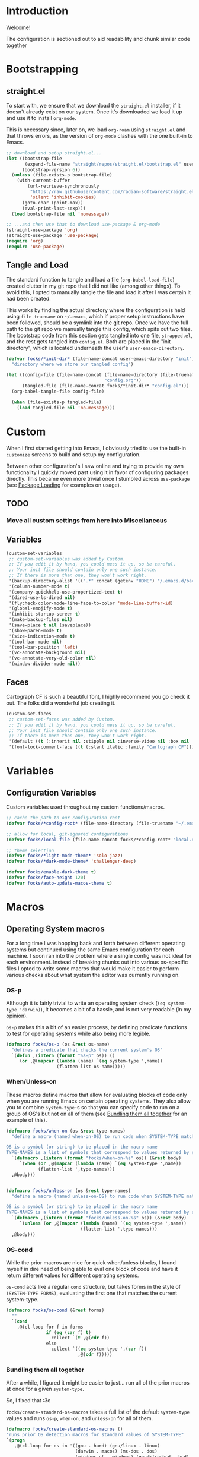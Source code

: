 #+PROPERTY: header-args:emacs-lisp :tangle (file-name-concat user-emacs-directory "init" "config.el")

* Introduction

Welcome!

The configuration is sectioned out to aid readability and chunk similar code together


* Bootstrapping
:PROPERTIES:
:header-args:emacs-lisp: :tangle (file-name-concat user-emacs-directory "init" "strapped.el")
:END:

** straight.el

To start with, we ensure that we download the =straight.el= installer, if it doesn't already exist on our system.
Once it's downloaded we load it up and use it to install =org-mode=.

This is necessary since, later on, we load =org-roam= using =straight.el= and that throws errors, as the version of =org-mode= clashes with the one built-in to Emacs.

#+begin_src emacs-lisp
  ;; download and setup straight.el...
  (let ((bootstrap-file
         (expand-file-name "straight/repos/straight.el/bootstrap.el" user-emacs-directory))
        (bootstrap-version 6))
    (unless (file-exists-p bootstrap-file)
      (with-current-buffer
          (url-retrieve-synchronously
           "https://raw.githubusercontent.com/radian-software/straight.el/develop/install.el"
           'silent 'inhibit-cookies)
        (goto-char (point-max))
        (eval-print-last-sexp)))
    (load bootstrap-file nil 'nomessage))

  ;; ...and then use that to download use-package & org-mode
  (straight-use-package 'org)
  (straight-use-package 'use-package)
  (require 'org)
  (require 'use-package)
#+end_src

** Tangle and Load

The standard function to tangle and load a file (=org-babel-load-file=) created clutter in my git repo that I did not like (among other things).
To avoid this, I opted to manually tangle the file and load it after I was certain it had been created.

This works by finding the actual directory where the configuration is held using =file-truename= on =~/.emacs=, which if proper setup instructions have been followed, should be a symlink into the git repo.
Once we have the full path to the git repo we manually tangle this config, which spits out two files.
The bootstrap code from this section gets tangled into one file, =strapped.el=, and the rest gets tangled into =config.el=.
Both are placed in the "init directory", which is located underneath the user's =user-emacs-directory=.

#+begin_src emacs-lisp
  (defvar focks/*init-dir* (file-name-concat user-emacs-directory "init")
    "directory where we store our tangled config")
  
  (let ((config-file (file-name-concat (file-name-directory (file-truename "~/.emacs"))
                                       "config.org"))
        (tangled-file (file-name-concat focks/*init-dir* "config.el")))
    (org-babel-tangle-file config-file)
    
    (when (file-exists-p tangled-file)
      (load tangled-file nil 'no-message)))
#+end_src 


* Custom

When I first started getting into Emacs, I obviously tried to use the built-in =customize= screens to build and setup my configuration.

Between other configuration's I saw online and trying to provide my own functionality I quickly moved past using it in favor of configuring packages directly. This became even more trivial once I stumbled across =use-package= (see [[#package-loading][Package Loading]] for examples on usage).

** TODO
*** Move all custom settings from here into [[#Miscellaneous][Miscellaneous]]

** Variables

#+begin_src emacs-lisp
  (custom-set-variables
   ;; custom-set-variables was added by Custom.
   ;; If you edit it by hand, you could mess it up, so be careful.
   ;; Your init file should contain only one such instance.
   ;; If there is more than one, they won't work right.
   '(backup-directory-alist '((".*" concat (getenv "HOME") "/.emacs.d/backups")))
   '(column-number-mode t)
   '(company-quickhelp-use-propertized-text t)
   '(dired-use-ls-dired nil)
   '(flycheck-color-mode-line-face-to-color 'mode-line-buffer-id)
   '(global-emojify-mode t)
   '(inhibit-startup-screen t)
   '(make-backup-files nil)
   '(save-place t nil (saveplace))
   '(show-paren-mode t)
   '(size-indication-mode t)
   '(tool-bar-mode nil)
   '(tool-bar-position 'left)
   '(vc-annotate-background nil)
   '(vc-annotate-very-old-color nil)
   '(window-divider-mode nil))
#+end_src

** Faces

Cartograph CF is such a beautiful font, I highly recommend you go check it out. The folks did a wonderful job creating it.

#+begin_src emacs-lisp
  (custom-set-faces
   ;; custom-set-faces was added by Custom.
   ;; If you edit it by hand, you could mess it up, so be careful.
   ;; Your init file should contain only one such instance.
   ;; If there is more than one, they won't work right.
   '(default ((t (:inherit nil :stipple nil :inverse-video nil :box nil :strike-through nil :overline nil :underline nil :slant normal :weight normal :height 113 :width normal :foundry "unknown" :family "Cartograph CF"))))
   '(font-lock-comment-face ((t (:slant italic :family "Cartograph CF")))))
#+end_src 


* Variables

** Configuration Variables

Custom variables used throughout my custom functions/macros.

#+begin_src emacs-lisp
  ;; cache the path to our configuration root
  (defvar focks/*config-root* (file-name-directory (file-truename "~/.emacs")))

  ;; allow for local, git-ignored configurations
  (defvar focks/local-file (file-name-concat focks/*config-root* "local.el"))

  ;; theme selection
  (defvar focks/*light-mode-theme* 'solo-jazz)
  (defvar focks/*dark-mode-theme* 'challenger-deep)

  (defvar focks/enable-dark-theme t)
  (defvar focks/face-height 120)
  (defvar focks/auto-update-macos-theme t)
#+end_src


* Macros

** Operating System macros

For a long time I was hopping back and forth between different operating systems but continued using the same Emacs configuration for each machine.
I soon ran into the problem where a single config was not ideal for each environment.
Instead of breaking chunks out into various os-specific files I opted to write some macros that would make it easier to perform various checks about what system the editor was currently running on.

*** OS-p

Although it is fairly trivial to write an operating system check (=(eq system-type 'darwin)=), it becomes a bit of a hassle, and is not very readable (in my opinion).

=os-p= makes this a bit of an easier process, by defining predicate functions to test for operating systems while also being more legible.

#+begin_src emacs-lisp
  (defmacro focks/os-p (os &rest os-name)
    "defines a predicate that checks the current system's OS"
    `(defun ,(intern (format "%s-p" os)) ()
       (or ,@(mapcar (lambda (name) `(eq system-type ',name))
                     (flatten-list os-name)))))
#+end_src

*** When/Unless-on

These macros define macros that allow for evaluating blocks of code only when you are running Emacs on certain operating systems.
They also allow you to combine =system-type=-s so that you can specify code to run on a group of OS's but not on all of them (see [[#Bundling-them-all-together][Bundling them all together]] for an example of this).

#+begin_src emacs-lisp
  (defmacro focks/when-on (os &rest type-names)
    "define a macro (named when-on-OS) to run code when SYSTEM-TYPE matches any symbol in TYPE-NAMES

  OS is a symbol (or string) to be placed in the macro name
  TYPE-NAMES is a list of symbols that correspond to values returned by system-type"
    `(defmacro ,(intern (format "focks/when-on-%s" os)) (&rest body)
       `(when (or ,@(mapcar (lambda (name) `(eq system-type ',name))
  			  (flatten-list ',type-names)))
  	,@body)))


  (defmacro focks/unless-on (os &rest type-names)
    "define a macro (named unless-on-OS) to run code when SYSTEM-TYPE matches any symbol in TYPE-NAMES

  OS is a symbol (or string) to be placed in the macro name
  TYPE-NAMES is a list of symbols that correspond to values returned by system-type"
    `(defmacro ,(intern (format "focks/unless-on-%s" os)) (&rest body)
       `(unless (or ,@(mapcar (lambda (name) `(eq system-type ',name))
                              (flatten-list ',type-names)))
  	,@body)))
#+end_src

*** OS-cond

While the prior macros are nice for quick when/unless blocks, I found myself in dire need of being able to eval one block of code and have it return different values for different operating systems.

=os-cond= acts like a regular =cond= structure, but takes forms in the style of =(SYSTEM-TYPE FORMS)=, evaluating the first one that matches the current system-type.

#+begin_src emacs-lisp
  (defmacro focks/os-cond (&rest forms)
    ""
    `(cond
      ,@(cl-loop for f in forms
                 if (eq (car f) t)
                   collect `(t ,@(cdr f))
                 else
                   collect `((eq system-type ',(car f))
                             ,@(cdr f)))))
#+end_src

*** Bundling them all together

After a while, I figured it might be easier to just... run all of the prior macros at once for a given =system-type=.

So, I fixed that :3c

=focks/create-standard-os-macros= takes a full list of the default =system-type= values and runs =os-p=, =when-on=, and =unless-on= for all of them.

#+begin_src emacs-lisp
  (defmacro focks/create-standard-os-macros ()
  "runs prior OS detection macros for standard values of SYSTEM-TYPE"
  `(progn
     ,@(cl-loop for os in '((gnu . hurd) (gnu/linux . linux)
                            (darwin . macos) (ms-dos . dos)
                            (windows-nt . windows) (gnu/kfreebsd . bsd)
                            ((gnu/linux aix berkeley-unix hpux usg-unix-v darwin) . unix)
                            ((darwin gnu/kfreebsd berkeley-unix) . bsdish)
                            haiku cygwin)
                for os-name = (if (listp os) (cdr os) os)
                for os-type = (if (listp os) (car os) os)

                collect
                `(progn
                   (focks/os-p ,os-name ,os-type)
                   (focks/when-on ,os-name ,os-type)
                   (focks/unless-on ,os-name ,os-type)))))
#+end_src

** Hostname-specific code

After consolidating back to (mostly) a single OS, I found that I still needed some ability to selectively run code on one machine and not the other.

Hence, the =focks/when-machine= macro. It's fairly straight forward and doesn't do anything fun like the prior macros, but it is still handy when a need arises.

#+begin_src emacs-lisp
(defmacro focks/when-machine (hostname &rest body)
  "a macro to only execute BODY when HOSTNAME matches the value returned by SYSTEM-NAME

applies UPCASE to HOSTNAME parameter, and to the value returned by SYSTEM-NAME
if using a system that returns SYSTEM-NAME as System.local, we drop the .local"
  `(when (string-equal (upcase ,hostname)
                       (upcase (car (split-string (system-name) "\\."))))
     ,@body))

#+end_src

** Cheeky bit of execution

Since the rest of the configuration relies on these macros to be defined, we make sure and run them exceedingly early.

#+begin_src emacs-lisp
  ;; runs os-p/when-on/unless-on for all system-types
  (focks/create-standard-os-macros)
#+end_src


#+begin_src emacs-lisp
  (focks/when-on-bsd 
   ;; the built-in battery-bsd-apm function doesnt seem to work on freebsd
   ;;  it has an extra command line argument, and doesnt properly parse the
   ;;  command output. here's my updated version
   (defun battery-freebsd-apm ()
     "Get APM status information from BSD apm binary.
  The following %-sequences are provided:
  %L AC line status (verbose)
  %B Battery status (verbose)
  %b Battery status, empty means high, `-' means low,
   `!' means critical, and `+' means charging
  %p Battery charge percentage
  %s Remaining battery charge time in seconds
  %m Remaining battery charge time in minutes
  %h Remaining battery charge time in hours
  %t Remaining battery charge time in the form `h:min'"
     (let* ((apm-cmd "/usr/sbin/apm -blta")
  	  (apm-output (split-string (shell-command-to-string apm-cmd)))
  	  ;; Battery status
  	  (battery-status
  	   (let ((stat (string-to-number (nth 1 apm-output))))
  	     (cond ((eq stat 0) '("high" . ""))
  		   ((eq stat 1) '("low" . "-"))
  		   ((eq stat 2) '("critical" . "!"))
  		   ((eq stat 3) '("charging" . "+"))
  		   ((eq stat 4) '("absent" . nil)))))
  	  ;; Battery percentage
  	  (battery-percentage (nth 2 apm-output))
  	  ;; Battery life
  	  (battery-life (nth 3 apm-output))
  	  ;; AC status
  	  (line-status
  	   (let ((ac (string-to-number (nth 0 apm-output))))
  	     (cond ((eq ac 0) "disconnected")
  		   ((eq ac 1) "connected")
  		   ((eq ac 2) "backup power"))))
  	  seconds minutes hours remaining-time)
       (unless (member battery-life '("unknown" "-1"))
         (setq seconds (string-to-number battery-life)
               minutes (truncate (/ seconds 60)))
         (setq hours (truncate (/ minutes 60))
  	     remaining-time (format "%d:%02d" hours
  				    (- minutes (* 60 hours)))))
       (list (cons ?L (or line-status "N/A"))
  	   (cons ?B (or (car battery-status) "N/A"))
  	   (cons ?b (or (cdr battery-status) "N/A"))
  	   (cons ?p (if (string= battery-percentage "255")
  		        "N/A"
  		      battery-percentage))
  	   (cons ?s (or (and seconds (number-to-string seconds)) "N/A"))
  	   (cons ?m (or (and minutes (number-to-string minutes)) "N/A"))
  	   (cons ?h (or (and hours (number-to-string hours)) "N/A"))
  	   (cons ?t (or remaining-time "N/A"))))))

  ;; custom projectile lisp project detection/compile command
  (defun focks/parse-asdf-system-name (asd-file)
    (let ((regxp (rx "defsystem" (? eol) (*? space)
                     (*? punct) (group (+ (any "-" letter))))))
      (with-temp-buffer
        (insert-file-contents asd-file)
        (string-match regxp (buffer-string))
        (string-trim
         (substring (buffer-string) (match-beginning 1) (match-end 1))))))

  (defun focks/asdf-project-dir-p (&optional path)
    (directory-files (or path (file-name-directory (buffer-file-name (current-buffer)))) 'full "?*.asd"))

  (defun focks/has-makefile-p (path)
    (directory-files path 'full "Make*"))

  (defun focks/asdf-compile-cmd ()
    ;; get project root (asd file)
    ;; parse it for system name (immediately after defsystem)
    ;; build quicklisp/asdf build command
    (let* ((project-dir (projectile-project-root (file-name-directory (buffer-file-name (current-buffer)))))
           (asd-file (car (focks/ensure-list (focks/asdf-project-dir-p project-dir))))
           (asdf-system (focks/parse-asdf-system-name asd-file)))
      (if (focks/has-makefile-p project-dir)
          (concat "make -f " (car (focks/has-makefile-p project-dir)))
        (concat "ros run --eval \""
                "(handler-case "
                "  (progn "
                "    (ql:quickload :" asdf-system ") "
                "    (asdf:make :" asdf-system ") "
                "    (uiop:quit 0))"
                "  (error (e) "
                "    (format t \\\"~A~%%\\\" e) "
                "    (uiop:quit 1)))"
                "\""))))

  (defun focks/get-system-arch ()
    "gets the system architecture based off of the results of uname -a"
    (car (last (split-string (shell-command-to-string "uname -a") nil t))))

  (defun focks/buffer-existsp (buf-name)
    "checks if buffer with BUF-NAME exists in (buffer-list)"
    (member buf-name (mapcar #'buffer-name (buffer-list))))

  (defun focks/get-file-info ()
    "returns an alist with path and extension under :PATH and :EXTENSION"
    `((:path . ,(cl-remove-if #'focks/blankp
                              (file-name-split buffer-file-name)))
      (:extension . ,(file-name-extension buffer-file-name))))

  (defun focks/stringify (&rest args)
    "converts every value in ARGS into a string and merges them together"
    (mapconcat (lambda (x) (format "%s" x))  args ""))

  (defun focks/ensure-list (lst)
    "ensures that LST is a list"
    (cl-typecase lst
      (list lst)
      (t (list lst))))

  (defun focks/posframe-fallback (buffer-or-name arg-name value)
    (let ((info (list :internal-border-width 3
                      :background-color "dark violet")))
      (or (plist-get info arg-name) value)))

  (defun focks/load-emacs-theme ()
    "loads custom themes based on focks/enable-dark-theme

  ensures disabling all prior loaded themes before changing"
    (cl-flet ((load-themes (x)
                (load-theme x t)))
      (mapc #'disable-theme custom-enabled-themes)
      (if focks/enable-dark-theme
          (mapc #'load-themes (focks/ensure-list focks/*dark-mode-theme*))
        (mapc #'load-themes (focks/ensure-list focks/*light-mode-theme*)))))

  (defun focks/blankp (string)
    "returns t if STRING is an empty string"
    (string= string ""))

  (defun focks/font-available-p (font-family)
    "predicate to check for the existance of the specified font family"
    (find-font (font-spec :name font-family)))
#+end_src


* Interactive Functions

** Purposeful Functions

#+begin_src emacs-lisp  
  (defun horz-flip-buffers ()
    "Flips the open buffers between two windows"
    (interactive)
    (let ((c-buf (buffer-name))
  	(o-buf (buffer-name (window-buffer (next-window)))))
      (switch-to-buffer o-buf nil t)
      (other-window 1)
      (switch-to-buffer c-buf)
      (other-window (- (length (window-list)) 1))))

  (defun init-cpp-file (includes)
    "Quickly and easily initializes a c++ file with main
  INCLUDES is a space seperated list of headers to include"
    (interactive "Mincludes: ")
    (let ((path (concat "/" (string-join
  			   (butlast
  			    (cdr (assoc :path (focks/get-file-info)))) "/")
  		      "/"))
  	(inc-list (split-string includes " "))
  	point)
      (dolist (inc inc-list)
        (insert "#include ")
        (if (file-exists-p (concat path inc ".h"))
  	  (insert (concat "\"" inc ".h\"\n"))
  	(insert (concat "<" inc ">\n"))))
      (insert "using namespace std;\n\n")
      (insert "int main(int argc, char *argv[]) {\n")
      (insert "  ")
      (setq point (point))
      (insert "\n  return 0;\n")
      (insert "}\n")
      
      (goto-char point)))

  (defun sly-qlot (directory)
    (interactive (list (read-directory-name "Project directory: ")))
    (require 'sly)
    (sly-start :program "qlot"
               :program-args '("exec" "ros" "-S" "." "run")
               :directory directory
               :name 'qlot
               :env (list (concat "PATH=" (mapconcat 'identity exec-path ":")))))

  (defun make-buffer (name)
    "creates and switches to a new buffer with name NAME"
    (interactive "Bname: ")
    (let ((buff (generate-new-buffer name)))
      (switch-to-buffer buff)
      (text-mode)))

  (defun scratch ()
    "switches to the scratch buffer, creating it if needed"
    (interactive)
    (switch-to-buffer (get-buffer-create "*scratch*"))
    (when (focks/blankp (buffer-string))
      (insert ";; This buffer is for text that is not saved, and for Lisp evaluation.\n")
      (insert ";; To create a file, visit it with C-x C-f and enter text in its buffer.\n\n")
      (goto-char (point-max)))
    (lisp-interaction-mode))
#+end_src


** For Funsies

#+begin_src emacs-lisp
  (defun emojofy ()
    "turns a string into a formatted string for shitposting

  prompts for PREFIX and WORD
  copies the resulting formatted string into the kill-ring and displays a message
   showing what was put there

  ex: 
  PREFIX=wide
  WORD=test

  RESULT: :wide_t::wide_e::wide_s::wide_t:"
    (interactive)
    (cl-flet ((emojify (letter)
                (if (memq (get-char-code-property letter 'general-category)
                          '(Ll Lu))
                    (format ":%s_%c:" prefix letter)
                  (format "%c" letter))))
      (let* ((prefix (read-string "prefix: "))
  	   (word (read-string "word: "))
             (result (mapconcat #'emojify word "\u200d")))
      (kill-new result)
      (message result))))

  (defun fox-me-up (&optional message)
    "FOX ME UP INSIDE"
    (interactive "Mmessage: ")
    (let ((skeleton 
  "  _,-=._              /|_/|
    `-.}   `=._,.-=-._.,  @ @._,   <(%s)
       `._ _,-.   )      _,.-'
          `    G.m-\"^m`m'"))
      (message
       (format skeleton (if (or (not message)
                                (focks/blankp message))
                            "reet"
                          message)))))

#+end_src


* Miscellaneous

Code that may or may not belong elsewhere.
Mostly setting various editor values or settings some keys globally.

** TODO
*** Reorganize into OS specific chunks

#+begin_src emacs-lisp
    ;; when we have ros installed go and include the path in the exec-path list
    ;; TODO: see if we need this?
    (when (executable-find "ros")
      (let* ((ros-info (split-string (shell-command-to-string "ros version")
                                     "\n" t))
             (info-alist (mapcar #'(lambda (s)
                                     (split-string s "=" t "'"))
                                 ros-info))
             (path (concat (cadr (assoc "homedir" info-alist #'string=))
                           "bin")))
        (setq exec-path (append exec-path (list path)))))

    ;; run these options only when we're running in daemon mode
    (when (daemonp)
      (global-set-key (kbd "C-x M-C-c") 'kill-emacs))

    (when (string= "arm64" (focks/get-system-arch))
      (electric-pair-mode 1))

    ;; sets up my custom key bindings
    (global-set-key (kbd "C-x M-f") 'horz-flip-buffers)

    ;; puts the line number in the left fringe
    (when (version<= "26.0.50" emacs-version)
      (global-display-line-numbers-mode))

    ;; ensures that we NEVER have tabs in our code. ANYWHERE
    (setq-default indent-tabs-mode nil)

    ;; disable the scroll bar
    (scroll-bar-mode 0)

    ;; set the time format to 24hr and enable time display
    ;; only if we're running from a console
    (unless window-system
      (setq display-time-24hr-format t)
      (display-time-mode))

    (focks/unless-on-windows
     (setq ispell-program-name "aspell"))

    ;; bsd specific loading
    (focks/when-on-bsd
     (setq ispell-dictionary "en_US"
           ispell-aspell-dict-dir "/usr/local/share/aspell/"
           ispell-aspell-data-dir "/usr/local/lib/aspell-0.60/"
           ispell-dictionary-keyword "american"
           battery-status-function #'battery-freebsd-apm))

    ;; *nix specific loading
    (focks/when-on-unix
     (display-battery-mode)
     (setq ispell-local-dictionary "en_US"))

    ;; mac specific loading
    (focks/when-on-macos
     ;; this disables special character input in emacs when using the option key
     ;; and ensures that the command key sends meta keypresses
     (setq mac-option-modifier 'meta
           mac-command-modifier 'meta

           ;; turns off dark mode as default
           focks/enable-dark-theme nil)

     ;; if we're using a version of emacs with a certain patch
     ;; we dont need to do all the homegrown stuff, and can just
     ;; hook into ns-system-appearance-change-functions
     (if (boundp 'ns-system-appearance)
         (add-hook 'ns-system-appearance-change-functions
                   (lambda (style)
                     (mapc #'disable-theme custom-enabled-themes)
                     (if (eq style 'light)
                         (load-theme focks/*light-mode-theme* t)
                       (load-theme focks/*dark-mode-theme* t))))
       (progn
         (defvar focks/*current-theme* nil)

         ;; define a function that runs a custom applescript script that
         ;; checks our theme and returns 'dark or 'light
         (defun focks/macos-theme ()
           "gets the current macOS window theme

    returns either 'dark or 'light"
           (let ((theme (shell-command-to-string (concat "osascript " focks/*config-root* "CheckSystemTheme.scpt"))))
             (if (string= theme (concat "true" (char-to-string ?\n)))
                 'dark
               'light)))

         ;; defines a function that checks the system theme
         ;; and changes our emacs theme to match it
         (defun focks/match-theme-to-system ()
           "checks the system theme and changes the emacs theme to match"
           (unless (equal focks/*current-theme* (macos-theme))
             (setq focks/*current-theme* (macos-theme))
             (setq focks/enable-dark-theme (eq focks/*current-theme* 'dark))
             (focks/load-emacs-theme)
             (set-face-attribute 'default nil :height focks/face-height)))

         ;; sets up a hook that will run every 5 seconds to
         ;; match the themes
         (add-hook 'window-setup-hook
                   (lambda ()
                     ;; because the damn mac screen is good,
                     ;;  we need to bump the font size up a lil lmao
                     ;; note: needs to be in window-setup-hook otherwise
                     ;;       it doesnt get run for the initial frame
                     (set-face-attribute 'default nil :height focks/face-height)
                     (when focks/auto-update-macos-theme
                       (run-with-timer 0 5 'focks/match-theme-to-system)))))))

    ;; loading a theme
    (focks/unless-on-macos
     (add-hook 'window-setup-hook 'focks/load-emacs-theme))

    ;; enable 'list-timers function
    (put 'list-timers 'disabled nil)
#+end_src 


* Package Loading

One of the first fun things I did when refactoring my configuration was ensure that it was totally independent of needing anything installed to get it up and running.
My initial attempt at this was to package =use-package= as a git submodule in this repo.
However, this was a bit tedious and prone to being out of date (it's hard to keep a config, much less a SUBMODULE up to date when you're as lazy as me lmao).

My second attempt involved manually downloading, unzipping, and =require=-ing use-package manually, if its directory didn't already exist.
This *worked*, however around the same time I was trying to get into using =org-roam= to write notes and journal.
The only way that =org-roam= is offered for installation is through =straight.el=.

And since =straight= is a package manager in its own right, I figured it would be just as simple (if not simpler) to use it to install =use-package=, and so here we are.


** Configure package options

Here we begin by loading the package library and ensuring we have it configured to check the MELPA elisp repository.

#+begin_src emacs-lisp
  (require 'package)
  (add-to-list 'package-archives
  	     '("melpa" . "http://melpa.org/packages/"))
  (package-initialize)
  (unless package-archive-contents
    (package-refresh-contents))
#+end_src

** Use-Package

=use-package= is built and loaded using =straight.el= at the beginning of the bootstrap code.
What follows from here is loading and configuring the rest of my packages utilizing =use-package=.

*** TODO
**** Reorganize this section to have similar packages grouped together

#+begin_src emacs-lisp
  (use-package siege-mode
    :ensure straight
    :straight (:host github :repo "tslilc/siege-mode" :branch "master")
    :hook ((programming-mode . siege-mode)))

  (use-package swift-mode
    :ensure t)

  (use-package json-reformat
    :ensure t)

  (use-package json-mode
    :ensure t
    :pin melpa)

  (use-package org-roam
    :ensure t
    :init
    (setq org-roam-v2-ack t)
    (let ((notes-dir (focks/os-cond
                      (windows-nt (concat (getenv "USERPROFILE") "\\Syncthing\\Notes"))
                      (t "~/Syncthing/Notes"))))
      (unless (file-directory-p notes-dir)
        (make-directory notes-dir)))
    
    :bind
    (("C-c n l" . org-roam-buffer-toggle)
     ("C-c n f" . org-roam-node-find)
     ("C-c n i" . org-roam-node-insert)
     ("C-c n c" . org-roam-capture)
     ("C-c n d" . org-roam-dailies-goto-today)
     ("C-c n t" . org-roam-dailies-goto-tomorrow))
    
    :custom
    (org-roam-directory
     (focks/os-cond
       (windows-nt (concat (getenv "USERPROFILE") "\\Syncthing\\Notes"))
       (t "~/Syncthing/Notes")))
    
    :config
    (focks/when-on-windows
      (unless (version<= "29.0.0" emacs-version)
        (message "SQLite support is built into Emacs v29+ and is recommended for org-roam...")
        (sleep-for 2.5)))
    
    (org-roam-setup))

  (use-package org-roam-ui
    :straight
      (:host github :repo "org-roam/org-roam-ui" :branch "main" :files ("*.el" "out"))
    :after org-roam
    :custom
    ((org-roam-ui-sync-theme t)
     (org-roam-ui-follow t)   
     (org-roam-ui-update-on-save t)
     (org-roam-ui-open-on-start t)))

  ;; show function docstrings in the minibuffer
  (use-package marginalia
    :ensure t
    :bind (("M-A" . marginalia-cycle)
           :map minibuffer-local-map
           ("M-A" . marginalia-cycle))
    :init (marginalia-mode))

  (use-package parinfer-rust-mode
    :ensure t
    :unless (string= "arm64" (focks/get-system-arch))
    :hook (lisp-mode . parinfer-rust-mode)
      
    :custom
    (parinfer-rust-library
     (focks/os-cond
      (windows-nt "~/.emacs.d/parinfer-rust/parinfer_rust.dll")
      (t "~/.emacs.d/parinfer-rust/libparinfer_rust.so")))
      
    :init
    (focks/unless-on-windows
     (setq parinfer-rust-auto-download t)))

  (use-package lua-mode
    :ensure t)

  (use-package fennel-mode
    :ensure t)

  (use-package cc-mode
    :ensure t
    :bind (("C-c i" . init-cpp-file)))

  (use-package popwin
    :ensure t
    :init (popwin-mode t))

  (use-package posframe
    :ensure t
    :custom
    (posframe-arghandler #'focks/posframe-fallback))

  (use-package frog-jump-buffer
    :ensure t
    :bind ("C-;" . frog-jump-buffer)
    :config
    (dolist (regexp '("TAGS" "^\\*Compile-log" "-debug\\*$" "^\\:" "errors\\*$" "^\\*Backtrace" "-ls\\*$"
                      "stderr\\*$" "^\\*Flymake" "^\\*vc" "^\\*Warnings" "^\\*eldoc" "\\^*Shell Command"))
      (push regexp frog-jump-buffer-ignore-buffers)))

  (use-package eros
    :ensure t
    :init (eros-mode t))

  (use-package css-eldoc
    :ensure t
    :hook ((css-mode . turn-on-css-eldoc)))

  (use-package request
    :ensure t)

  (use-package markdown-mode
    :ensure t)

  (use-package eshell
    :bind ("C-x M-e" . eshell))

  (use-package info-look
    :ensure t)

  (use-package minions
    :ensure t
    :config (minions-mode 1))

  (use-package doom-modeline
    :ensure t
    :init (doom-modeline-mode 1)
    :custom
    ((doom-modeline-buffer-encoding nil)
     (doom-modeline-minor-modes t)
     (doom-modeline-gnus-timer nil)
     (doom-modeline-bar-width 3)
     (doom-modeline-icon (unless (daemonp) t))
     (inhibit-compacting-font-caches (focks/when-on-windows t))))

  (use-package projectile
    :ensure t
    :init (projectile-mode +1)
    :bind (:map projectile-mode-map
  	 ("C-c p" . projectile-command-map))
    :config
    (projectile-register-project-type 'asdf 'focks/asdf-project-dir-p
                                      :project-file "?*.asd"
                                      :compile 'focks/asdf-compile-cmd))

  (use-package treemacs
    :ensure t
    :bind ([f8] . treemacs))

  (use-package treemacs-projectile
    :after treemacs projectile
    :ensure t)

  (use-package treemacs-magit
    :after treemacs magit
    :ensure t)

  (use-package company
    :ensure t
    :init (global-company-mode))

  (use-package company-quickhelp
    :ensure t
    :hook (company-mode . company-quickhelp-mode))

  (use-package company-box
    :ensure t
    :hook (company-mode . company-box-mode))

  (use-package fish-mode
    :ensure t)

  (use-package hydra
    :ensure t)

  (use-package ivy
    :ensure t
    :init (ivy-mode 1)
    :bind (:map ivy-minibuffer-map
  	      ("RET" . ivy-alt-done))
    :custom
    (ivy-use-virtual-buffers 'recentf))

  (use-package ivy-hydra
    :ensure t
    :after ivy hydra)

  (use-package counsel
    :ensure t
    :init (counsel-mode 1))

  (use-package counsel-projectile
    :ensure t
    :after counsel projectile
    :init (counsel-projectile-mode))

  (use-package swiper
    :ensure t
    :bind
    ("C-s" . swiper)
    ("C-r" . swiper))

  ;; only install elcord when discord is installed
  (use-package elcord
    :ensure t
    :when (executable-find "discord")
    :hook ((lisp-mode . elcord-mode)))

  (use-package prism
    :ensure t
    :hook ((lisp-mode . prism-mode)
  	 (common-lisp-mode . prism-mode)
  	 (ruby-mode . prism-mode)
  	 (emacs-lisp-mode . prism-mode)))
    
  (use-package emr
    :ensure t
    :bind (("M-RET" . emr-show-refactor-menu)))

  (use-package dimmer
    :ensure t
    :custom
    (dimmer-fraction 0.4)
    
    :config
    (dimmer-mode 1))

  (use-package rainbow-delimiters
    :ensure t
    :hook ((lisp-mode . rainbow-delimiters-mode)
  	 (emacs-lisp-mode . rainbow-delimiters-mode)
  	 (sly-mode . rainbow-delimiters-mode)))

  (use-package ido-completing-read+
    :ensure t
    :init (ido-ubiquitous-mode 1))

  (use-package amx
    :ensure t
    :init (amx-mode))

  ;; make sure we only use magit WHEN WE HAVE GIT :facepalm:
  (use-package magit
    :ensure t
    :when (executable-find "git")
    :bind ("C-x a" . magit-status))

  ;; (use-package go-autocomplete
  ;;   :disabled
  ;;   :init (ac-config-default))

  ;; (use-package go-complete
  ;;   :disabled)

  ;; (use-package go-mode
  ;;   :disabled
  ;;   :init
  ;;   (focks/when-on-unix (setq shell-file-name (executable-find "fish")))
  ;;   (when (memq window-system '(mac ns x))
  ;;     (exec-path-from-shell-initialize)
  ;;     (exec-path-from-shell-copy-env "GOPATH"))
  ;;   (go-eldoc-setup))

  (use-package flyspell
    :ensure t
    :bind ("C-'" . flyspell-auto-correct-previous-pos))

  (use-package org
    :mode ("\\.notes?$" . org-mode)
    :hook (org-mode . (lambda ()
  		      (when (or (executable-find "ispell")
  				(executable-find "aspell"))
  			(flyspell-mode)))))

  (use-package poly-erb
    :ensure t
    :mode "\\.erb")

  (use-package lisp-mode
    :mode "\\.stumpwmrc$")

  (use-package multiple-cursors
    :ensure t
    :bind (("C->" . mc/mark-next-like-this)
  	 ("C-<" . mc/mark-previous-like-this)
  	 ("C-c C-<" . mc/mark-all-like-this)))

  (use-package win-switch
    :ensure t
    :bind (("C-x o" . win-switch-dispatch)
  	 ("C-c o" . win-switch-dispatch-once)))

  (use-package eldoc
    :ensure t
    :hook ((emacs-lisp-mode lisp-interaction-mode ielm-mode org-mode) . eldoc-mode))

  (use-package macrostep
    :ensure t
    :bind (:map emacs-lisp-mode-map
  	 ("C-c e" . macrostep-expand)))

  (use-package text-mode
    :hook ((text-mode . visual-line-mode)
           (text-mode . turn-on-orgtbl)))

  (use-package sly-macrostep
    :after sly
    :ensure t)

  (use-package sly-named-readtables
    :after sly
    :ensure t)

  (use-package sly-quicklisp
    :after sly
    :ensure t)

  (use-package sly-asdf
    :after sly
    :ensure t)

  (use-package sly
    :ensure t
    :bind (("s-l" . sly)
  	 :map lisp-mode-map
  	 ("C-c e" . macrostep-expand))
    
    :hook ((lisp-mode . sly-editing-mode))
    
    :custom
    ((slime-contribs '(sly-fancy sly-macrostep sly-quicklisp sly-asdf
                       sly-reply-ansi-color sly-named-readtables))
     (inferior-lisp-program "ros run -Q")))

  (use-package elpy
    :disabled
    :hook python-mode
    :custom
    (venv-location (focks/stringify (getenv "HOME") "/programming/python/")))

  (use-package emojify
    :ensure t
    :hook (after-init . global-emojify-mode)
    :custom
    (emojify-display-style
     (focks/os-cond
      (windows-nt 'image)
      (gnu/linux 'unicode)
      (darwin 'unicode)
      (t 'image))))

  (use-package nerd-icons
    :ensure t
    :config
    (unless (focks/font-available-p "Symbols Nerd Font Mono")
      (os-cond
       (windows-nt (messge "Please install nerd fonts manually thx :-*"))
       (t (nerd-icons-install-fonts))))
    :custom
    (nerd-icons-font-family "Symbols Nerd Font Mono"))
#+end_src

** Theme Specification

#+begin_src emacs-lisp
;; dark theme 
(use-package challenger-deep-theme
  :ensure t)

;; light theme
(use-package twilight-bright-theme
   :ensure t)

(use-package solo-jazz-theme
   :ensure t)  
#+end_src



* Some final things

Finally, after everything else we check for our local configuration file and load it.

#+begin_src emacs-lisp
  (load focks/local-file)
#+end_src

Then we go and byte-compile our init file, just in case ;3c 

#+begin_src emacs-lisp
  ;; check and recompile the init file
  (cl-eval-when (load)
    (byte-compile-file (file-truename "~/.emacs")))
#+end_src
